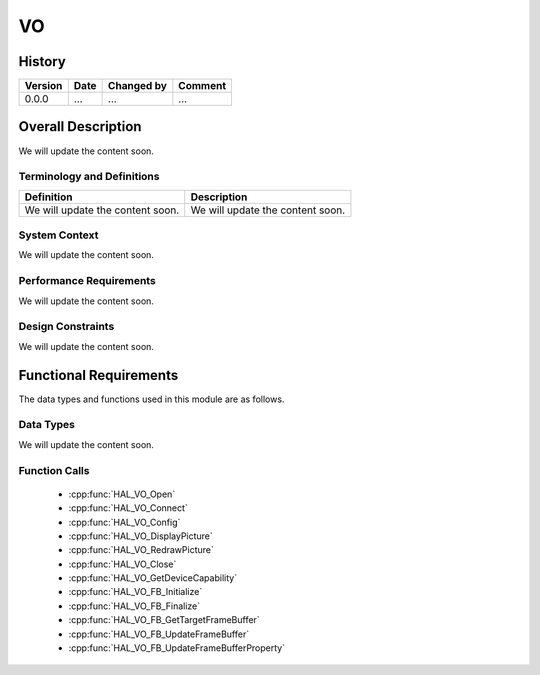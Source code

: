 VO
==========

History
-------

======= ========== ============== =======
Version Date       Changed by     Comment
======= ========== ============== =======
0.0.0   ...        ...            ...
======= ========== ============== =======

Overall Description
--------------------

We will update the content soon.

Terminology and Definitions
^^^^^^^^^^^^^^^^^^^^^^^^^^^^

================================= ======================================
Definition                        Description
================================= ======================================
We will update the content soon.  We will update the content soon.
================================= ======================================

System Context
^^^^^^^^^^^^^^

We will update the content soon.

Performance Requirements
^^^^^^^^^^^^^^^^^^^^^^^^^

We will update the content soon.

Design Constraints
^^^^^^^^^^^^^^^^^^^

We will update the content soon.

Functional Requirements
-----------------------

The data types and functions used in this module are as follows.

Data Types
^^^^^^^^^^^^
We will update the content soon.

Function Calls
^^^^^^^^^^^^^^^

  * :cpp:func:`HAL_VO_Open`
  * :cpp:func:`HAL_VO_Connect`
  * :cpp:func:`HAL_VO_Config`
  * :cpp:func:`HAL_VO_DisplayPicture`
  * :cpp:func:`HAL_VO_RedrawPicture`
  * :cpp:func:`HAL_VO_Close`
  * :cpp:func:`HAL_VO_GetDeviceCapability`
  * :cpp:func:`HAL_VO_FB_Initialize`
  * :cpp:func:`HAL_VO_FB_Finalize`
  * :cpp:func:`HAL_VO_FB_GetTargetFrameBuffer`
  * :cpp:func:`HAL_VO_FB_UpdateFrameBuffer`
  * :cpp:func:`HAL_VO_FB_UpdateFrameBufferProperty`
